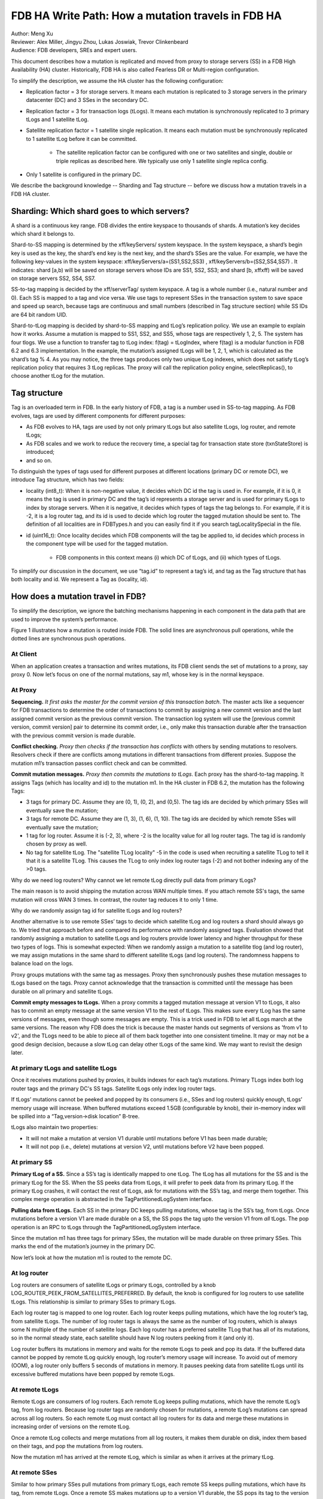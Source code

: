 ###################################################
FDB HA Write Path: How a mutation travels in FDB HA
###################################################

| Author: Meng Xu
| Reviewer: Alex Miller, Jingyu Zhou, Lukas Joswiak, Trevor Clinkenbeard
| Audience: FDB developers, SREs and expert users.

This document describes how a mutation is replicated and moved from proxy to storage servers (SS) in a FDB High Availability (HA) cluster. Historically, FDB HA is also called Fearless DR or Multi-region configuration.

To simplify the description, we assume the HA cluster has the following configuration:

* Replication factor = 3 for storage servers. It means each mutation is replicated to 3 storage servers in the primary datacenter (DC) and 3 SSes in the secondary DC.

* Replication factor = 3 for transaction logs (tLogs). It means each mutation is synchronously replicated to 3 primary tLogs and 1 satellite tLog. 

* Satellite replication factor = 1 satellite single replication. It means each mutation must be synchronously replicated to 1 satellite tLog before it can be committed. 
  
    * The satellite replication factor can be configured with one or two satellites and single, double or triple replicas as described here. We typically use only 1 satellite single replica config.

* Only 1 satellite is configured in the primary DC.

We describe the background knowledge -- Sharding and Tag structure -- before we discuss how a mutation travels in a FDB HA cluster.

Sharding: Which shard goes to which servers?
============================================

A shard is a continuous key range. FDB divides the entire keyspace to thousands of shards. A mutation’s key decides which shard it belongs to.

Shard-to-SS mapping is determined by the \xff/keyServers/ system keyspace. In the system keyspace, a shard’s begin key is used as the key, the shard’s end key is the next key, and the shard’s SSes are the value. For example, we have the following key-values in the system keyspace: \xff/keyServers/a=(SS1,SS2,SS3) , \xff/keyServers/b=(SS2,SS4,SS7) . It indicates: shard [a,b) will be saved on storage servers whose IDs are SS1, SS2, SS3; and shard [b, \xff\xff) will be saved on storage servers SS2, SS4, SS7.

SS-to-tag mapping is decided by the \xff/serverTag/ system keyspace. A tag is a whole number (i.e., natural number and 0). Each SS is mapped to a tag and vice versa. We use tags to represent SSes in the transaction system to save space and speed up search, because tags are continuous and small numbers (described in Tag structure section) while SS IDs are 64 bit random UID.

Shard-to-tLog mapping is decided by shard-to-SS mapping and tLog’s replication policy. We use an example to explain how it works. Assume a mutation is mapped to SS1, SS2, and SS5, whose tags are respectively 1, 2, 5. The system has four tlogs. We use a function to transfer tag to tLog index: f(tag) = tLogIndex, where f(tag) is a modular function in FDB 6.2 and 6.3 implementation. In the example, the mutation’s assigned tLogs will be 1, 2, 1, which is calculated as the shard’s tag % 4. As you may notice, the three tags produces only two unique tLog indexes, which does not satisfy tLog’s replication policy that requires 3 tLog replicas. The proxy will call the replication policy engine, selectReplicas(), to choose another tLog for the mutation. 


Tag structure
=============

Tag is an overloaded term in FDB. In the early history of FDB, a tag is a number used in SS-to-tag mapping. As FDB evolves, tags are used by different components for different purposes: 

* As FDB evolves to HA, tags are used by not only primary tLogs but also satellite tLogs, log router, and remote tLogs;

* As FDB scales and we work to reduce the recovery time, a special tag for transaction state store (txnStateStore) is introduced;

* and so on.

To distinguish the types of tags used for different purposes at different locations (primary DC or remote DC), we introduce Tag structure, which has two fields:

* locality (int8_t): When it is non-negative value, it decides which DC id the tag is used in. For example, if it is 0, it means the tag is used in primary DC and the tag’s id represents a storage server and is used for primary tLogs to index by storage servers. When it is negative, it decides which types of tags the tag belongs to. For example, if it is -2, it is a log router tag, and its id is used to decide which log router the tagged mutation should be sent to. The definition of all localities are in FDBTypes.h and you can easily find it if you search tagLocalitySpecial in the file.

* id (uint16_t): Once locality decides which FDB components will the tag be applied to, id decides which process in the component type will be used for the tagged mutation.
  
    * FDB components in this context means (i) which DC of tLogs, and (ii) which types of tLogs.

To simplify our discussion in the document, we use “tag.id” to represent a tag’s id, and tag as the Tag structure that has both locality and id. We represent a Tag as (locality, id).



How does a mutation travel in FDB?
==================================

To simplify the description, we ignore the batching mechanisms happening in each component in the data path that are used to improve the system’s performance. 

Figure 1 illustrates how a mutation is routed inside FDB. The solid lines are asynchronous pull operations, while the dotted lines are synchronous push operations.

.. image:: /images/FDB_ha_write_path.png

At Client
---------

When an application creates a transaction and writes mutations, its FDB client sends the set of mutations to a proxy, say proxy 0. Now let’s focus on one of the normal mutations, say m1, whose key is in the normal keyspace.

At Proxy
--------

**Sequencing.** *It first asks the master for the commit version of this transaction batch*. The master acts like a sequencer for FDB transactions to determine the order of transactions to commit by assigning a new commit version and the last assigned commit version as the previous commit version. The transaction log system will use the [previous commit version, commit version] pair to determine its commit order, i.e., only make this transaction durable after the transaction with the previous commit version is made durable.

**Conflict checking.** *Proxy then checks if the transaction has conflicts* with others by sending mutations to resolvers. Resolvers check if there are conflicts among mutations in different transactions from different proxies. Suppose the mutation m1’s transaction passes conflict check and can be committed.

**Commit mutation messages.** *Proxy then commits the mutations to tLogs*. Each proxy has the shard-to-tag mapping. It assigns Tags (which has locality and id) to the mutation m1. In the HA cluster in FDB 6.2, the mutation has the following Tags:

* 3 tags for primary DC. Assume they are (0, 1), (0, 2), and (0,5). The tag ids are decided by which primary SSes will eventually save the mutation;

* 3 tags for remote DC. Assume they are (1, 3), (1, 6), (1, 10). The tag ids are decided by which remote SSes will eventually save the mutation;

* 1 tag for log router. Assume it is (-2, 3), where -2 is the locality value for all log router tags. The tag id is randomly chosen by proxy as well.

* No tag for satellite tLog. The "satellite TLog locality" -5 in the code is used when recruiting a satellite TLog to tell it that it is a satellite TLog. This causes the TLog to only index log router tags (-2) and not bother indexing any of the >0 tags.

Why do we need log routers? Why cannot we let remote tLog directly pull data from primary tLogs?

The main reason is to avoid shipping the mutation across WAN multiple times. If you attach remote SS's tags, the same mutation will cross WAN 3 times. In contrast, the router tag reduces it to only 1 time.

Why do we randomly assign tag id for satellite tLogs and log routers?

Another alternative is to use remote SSes’ tags to decide which satellite tLog and log routers a shard should always go to. We tried that approach before and compared its performance with randomly assigned tags. Evaluation showed that randomly assigning a mutation to satellite tLogs and log routers provide lower latency and higher throughput for these two types of logs. This is somewhat expected: When we randomly assign a mutation to a satellite tlog (and log router), we may assign mutations in the same shard to different satellite tLogs (and log routers). The randomness happens to balance load on the logs. 

Proxy groups mutations with the same tag as messages. Proxy then synchronously pushes these mutation messages to tLogs based on the tags. Proxy cannot acknowledge that the transaction is committed until the message has been durable on all primary and satellite tLogs. 

**Commit empty messages to tLogs.** When a proxy commits a tagged mutation message at version V1 to tLogs, it also has to commit an empty message at the same version V1 to the rest of tLogs. This makes sure every tLog has the same versions of messages, even though some messages are empty. This is a trick used in FDB to let all tLogs march at the same versions. The reason why FDB does the trick is because the master hands out segments of versions as 'from v1 to v2', and the TLogs need to be able to piece all of them back together into one consistent timeline. It may or may not be a good design decision, because a slow tLog can delay other tLogs of the same kind. We may want to revisit the design later.


At primary tLogs and satellite tLogs
------------------------------------

Once it receives mutations pushed by proxies, it builds indexes for each tag’s mutations. Primary TLogs index both log router tags and the primary DC's SS tags. Satellite tLogs only index log router tags.

If tLogs’ mutations cannot be peeked and popped by its consumers (i.e., SSes and log routers) quickly enough, tLogs’ memory usage will increase. When buffered mutations exceed 1.5GB (configurable by knob), their in-memory index will be spilled into a “Tag,version->disk location” B-tree.

tLogs also maintain two properties:
  
* It will not make a mutation at version V1 durable until mutations before V1 has been made durable;

* It will not pop (i.e., delete) mutations at version V2, until mutations before V2 have been popped.


At primary SS
-------------

**Primary tLog of a SS.** Since a SS’s tag is identically mapped to one tLog. The tLog has all mutations for the SS and is the primary tLog for the SS. When the SS peeks data from tLogs, it will prefer to peek data from its primary tLog. If the primary tLog crashes, it will contact the rest of tLogs, ask for mutations with the SS’s tag, and merge them together. This complex merge operation is abstracted in the TagPartitionedLogSystem interface.

**Pulling data from tLogs.** Each SS in the primary DC keeps pulling mutations, whose tag is the SS’s tag, from tLogs. Once mutations before a version V1 are made durable on a SS, the SS pops the tag upto the version V1 from *all* tLogs. The pop operation is an RPC to tLogs through the TagPartitionedLogSystem interface.

Since the mutation m1 has three tags for primary SSes, the mutation will be made durable on three primary SSes. This marks the end of the mutation’s journey in the primary DC. 

Now let’s look at how the mutation m1 is routed to the remote DC.


At log router
-------------

Log routers are consumers of satellite tLogs or primary tLogs, controlled by a knob LOG_ROUTER_PEEK_FROM_SATELLITES_PREFERRED. By default, the knob is configured for log routers to use satellite tLogs. This relationship is similar to primary SSes to primary tLogs. 

Each log router tag is mapped to one log router. Each log router keeps pulling mutations, which have the log router’s tag, from satellite tLogs. The number of log router tags is always the same as the number of log routers, which is always some N multiple of the number of satellite logs. Each log router has a preferred satellite TLog that has all of its mutations, so in the normal steady state, each satellite should have N log routers peeking from it (and only it).

Log router buffers its mutations in memory and waits for the remote tLogs to peek and pop its data. If the buffered data cannot be popped by remote tLog quickly enough, log router’s memory usage will increase. To avoid out of memory (OOM), a log router only buffers 5 seconds of mutations in memory. It pauses peeking data from satellite tLogs until its excessive buffered mutations have been popped by remote tLogs.


At remote tLogs
---------------

Remote tLogs are consumers of log routers. Each remote tLog keeps pulling mutations, which have the remote tLog’s tag, from log routers. Because log router tags are randomly chosen for mutations, a remote tLog’s mutations can spread across all log routers. So each remote tLog must contact all log routers for its data and merge these mutations in increasing order of versions on the remote tLog. 

Once a remote tLog collects and merge mutations from all log routers, it makes them durable on disk, index them based on their tags, and pop the mutations from log routers.

Now the mutation m1 has arrived at the remote tLog, which is similar as when it arrives at the primary tLog.


At remote SSes
--------------

Similar to how primary SSes pull mutations from primary tLogs, each remote SS keeps pulling mutations, which have its tag, from remote tLogs. Once a remote SS makes mutations up to a version V1 durable, the SS pops its tag to the version V1 from all remote tLogs.


Implementation
==============

* proxy assigns tags to a mutation: 

https://github.com/apple/foundationdb/blob/7eabdf784a21bca102f84e7eaf14bafc54605dff/fdbserver/MasterProxyServer.actor.cpp#L1410


Mutation Serialization (WiP)
============================

This section will go into detail on how mutations are serialized as preparation for ingestion into the TagPartitionedLogSystem. This has also been covered at:

https://drive.google.com/file/d/1OaP5bqH2kst1VxD6RWj8h2cdr9rhhBHy/view

The proxy handles splitting transactions into their individual mutations. These mutations are then serialized and synchronously sent to multiple transaction logs.

The process starts in *commitBatch*. Eventually, *assignMutationsToStorageServers* is called to assign mutations to storage servers and serialize them. This function loops over each mutation in each transaction, determining the set of tags for the mutation (which storage servers it will be sent to), and then calling *LogPushData.writeTypedMessage* on the mutation.

The *LogPushData* class is used to hold serialized mutations on a per transaction log basis. It’s *messagesWriter* field holds one *BinaryWriter* per transaction log.

*LogPushData.writeTypedMessage* is the function that serializes each mutation and writes it to the correct binary stream to be sent to the corresponding transaction log. Each serialized mutation contains additional metadata about the message, with the format:

.. image:: /images/serialized_mutation_metadata_format.png

* Message size: size of the message, in bytes, excluding the four bytes used for the message size

* Subsequence: integer value used for message ordering

* # of tags: integer value used to indicate the number of tags following

* Tag: serialized *Tag* object, repeated # of tags times for each location

Metadata takes up (10 + 3 * number_of_tags) bytes of each serialized mutation.

There is an additional metadata message prepended to the list of mutations in certain circumstances. To assist with visibility efforts, transaction logs and storage servers need to be able to associate a mutation with the transaction it was part of. This allows individual transactions to be tracked as they travel throughout FDB. Thus, at the beginning of each transaction, a *SpanProtocolMessage* will be written to the message stream before the first mutation for each location. A *SpanProtocolMessage* is a separate message, similar to the *LogProtocolMessage*, which holds metadata about the transaction itself.

An example may work best to illustrate the serialization process. Assume a client submits a transaction consisting of two mutations, m1 and m2. The proxy determines that m1 should be sent to tlogs 1, 2, and 3, while m2 should be sent to tlogs 2, 3, and 4. When m1 is serialized, a *LogProtocolMessage* will be written to the message stream for tlogs 1, 2, and 3 before the serialized m1 is written. Next, when m2 is serialized, a *LogProtocolMessage* will only be written to tlog 4, because tlogs 2 and 3 have already had a *LogProtocolMessage* written to them *for the transaction*. When all mutations in a transaction have been written, the process starts over for the next transaction.

This allows all transaction logs to receive information about the transaction each mutation is a part of. Storage servers will pull this information when pulling mutations, allowing them to track transaction info as well.
